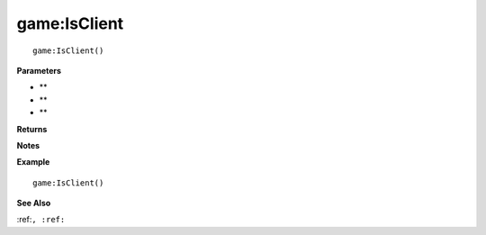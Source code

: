 .. _game_IsClient:

===================================
game\:IsClient 
===================================

.. description
    
::

   game:IsClient()


**Parameters**

* **
* **
* **


**Returns**



**Notes**



**Example**

::

   game:IsClient()

**See Also**

:ref:``, :ref:`` 

